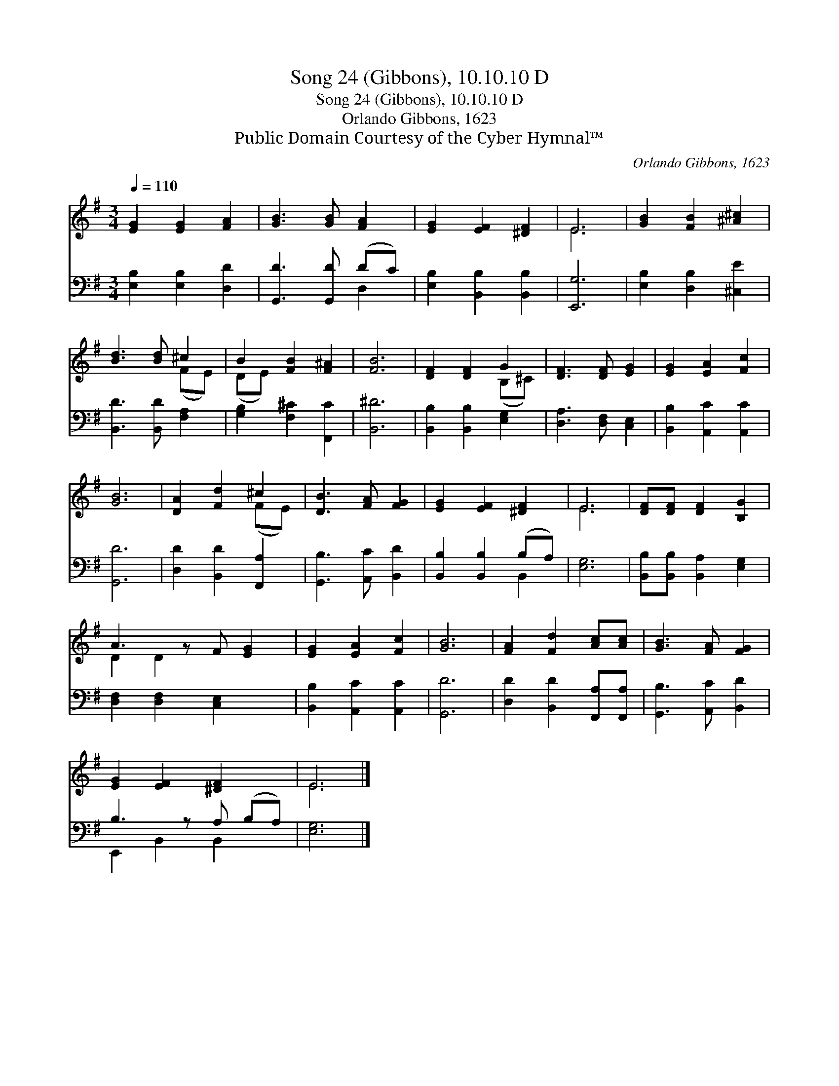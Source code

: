 X:1
T:Song 24 (Gibbons), 10.10.10 D
T:Song 24 (Gibbons), 10.10.10 D
T:Orlando Gibbons, 1623
T:Public Domain Courtesy of the Cyber Hymnal™
C:Orlando Gibbons, 1623
Z:Public Domain
Z:Courtesy of the Cyber Hymnal™
%%score ( 1 2 ) ( 3 4 )
L:1/8
Q:1/4=110
M:3/4
K:G
V:1 treble 
V:2 treble 
V:3 bass 
V:4 bass 
V:1
 [EG]2 [EG]2 [FA]2 | [GB]3 [GB] [FA]2 | [EG]2 [EF]2 [^DF]2 | E6 | [GB]2 [FB]2 [^A^c]2 | %5
 [Bd]3 [Bd] ^c2 | B2 [FB]2 [F^A]2 | [FB]6 | [DF]2 [DF]2 G2 | [DF]3 [DF] [EG]2 | [EG]2 [EA]2 [Fc]2 | %11
 [GB]6 | [DA]2 [Fd]2 ^c2 | [DB]3 [FA] [FG]2 | [EG]2 [EF]2 [^DF]2 | E6 | [DF][DF] [DF]2 [B,G]2 | %17
 A3 z F [EG]2 | [EG]2 [EA]2 [Fc]2 | [GB]6 | [FA]2 [Fd]2 [Ac][Ac] | [GB]3 [FA] [FG]2 | %22
 [EG]2 [EF]2 [^DF]2 x | E6 |] %24
V:2
 x6 | x6 | x6 | E6 | x6 | x4 (FE) | (DE) x4 | x6 | x4 (B,^C) | x6 | x6 | x6 | x4 (FE) | x6 | x6 | %15
 E6 | x6 | D2 D2 x3 | x6 | x6 | x6 | x6 | x7 | E6 |] %24
V:3
 [E,B,]2 [E,B,]2 [D,D]2 | [G,,D]3 [G,,D] (DC) | [E,B,]2 [B,,B,]2 [B,,B,]2 | [E,,G,]6 | %4
 [E,B,]2 [D,B,]2 [^C,E]2 | [B,,D]3 [B,,D] [F,A,]2 | [G,B,]2 [F,^C]2 [F,,C]2 | [B,,^D]6 | %8
 [B,,B,]2 [B,,B,]2 [E,G,]2 | [D,A,]3 [D,F,] [C,E,]2 | [B,,B,]2 [A,,C]2 [A,,C]2 | [G,,D]6 | %12
 [D,D]2 [B,,D]2 [F,,A,]2 | [G,,B,]3 [A,,C] [B,,D]2 | [B,,B,]2 [B,,B,]2 (B,A,) | [E,G,]6 | %16
 [B,,B,][B,,B,] [B,,A,]2 [E,G,]2 | [D,F,]2 [D,F,]2 [C,E,]2 x | [B,,B,]2 [A,,C]2 [A,,C]2 | [G,,D]6 | %20
 [D,D]2 [B,,D]2 [F,,A,][F,,A,] | [G,,B,]3 [A,,C] [B,,D]2 | B,3 z A, (B,A,) | [E,G,]6 |] %24
V:4
 x6 | x4 D,2 | x6 | x6 | x6 | x6 | x6 | x6 | x6 | x6 | x6 | x6 | x6 | x6 | x4 B,,2 | x6 | x6 | x7 | %18
 x6 | x6 | x6 | x6 | E,,2 B,,2 B,,2 x | x6 |] %24

